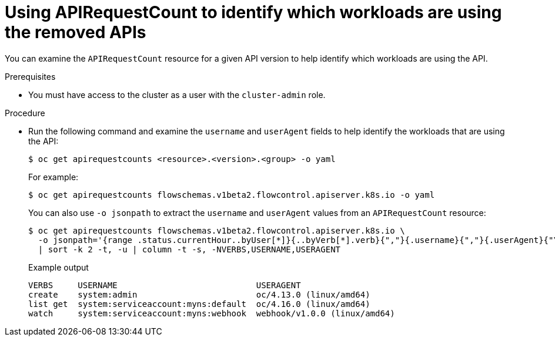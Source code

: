 // Module included in the following assemblies:
//
// * updating/preparing_for_updates/updating-cluster-prepare.adoc

:_mod-docs-content-type: PROCEDURE
[id="update-preparing-evaluate-apirequestcount-workloads_{context}"]
= Using APIRequestCount to identify which workloads are using the removed APIs

You can examine the `APIRequestCount` resource for a given API version to help identify which workloads are using the API.

.Prerequisites

* You must have access to the cluster as a user with the `cluster-admin` role.

.Procedure

* Run the following command and examine the `username` and `userAgent` fields to help identify the workloads that are using the API:
+
[source,terminal]
----
$ oc get apirequestcounts <resource>.<version>.<group> -o yaml
----
+
For example:
+
[source,terminal]
----
$ oc get apirequestcounts flowschemas.v1beta2.flowcontrol.apiserver.k8s.io -o yaml
----
+
You can also use `-o jsonpath` to extract the `username` and `userAgent` values from an `APIRequestCount` resource:
+
[source,terminal]
----
$ oc get apirequestcounts flowschemas.v1beta2.flowcontrol.apiserver.k8s.io \
  -o jsonpath='{range .status.currentHour..byUser[*]}{..byVerb[*].verb}{","}{.username}{","}{.userAgent}{"\n"}{end}' \
  | sort -k 2 -t, -u | column -t -s, -NVERBS,USERNAME,USERAGENT
----
+
.Example output
[source,terminal]
----
VERBS     USERNAME                            USERAGENT
create    system:admin                        oc/4.13.0 (linux/amd64)
list get  system:serviceaccount:myns:default  oc/4.16.0 (linux/amd64)
watch     system:serviceaccount:myns:webhook  webhook/v1.0.0 (linux/amd64)
----
